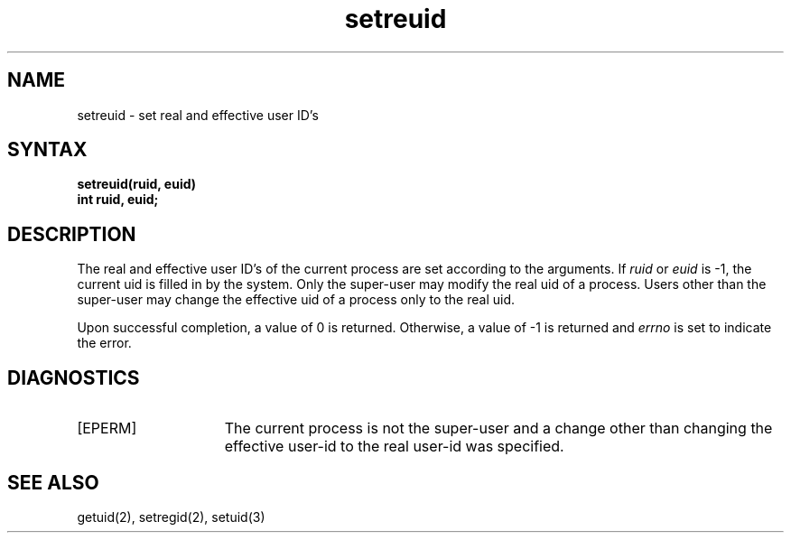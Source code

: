 .TH setreuid 2
.SH NAME
setreuid \- set real and effective user ID's
.SH SYNTAX
.ft B
.nf
setreuid(ruid, euid)
int ruid, euid;
.fi
.ft R
.SH DESCRIPTION
The real and effective user ID's of the
current process are set according to the arguments.
If
.I ruid
or 
.I euid
is \-1, the current uid is filled in by the system.
Only the super-user may modify the real uid of
a process.  Users other than the super-user may
change the effective uid of a process only to the
real uid.
.PP
Upon successful completion, a value of 0 is returned.  Otherwise,
a value of \-1 is returned and \fIerrno\fP is set to indicate the error.
.SH DIAGNOSTICS
.TP 15
[EPERM]
The current process is not the super-user and a change
other than changing the effective user-id to the real user-id
was specified.
.SH "SEE ALSO"
getuid(2), setregid(2), setuid(3)
